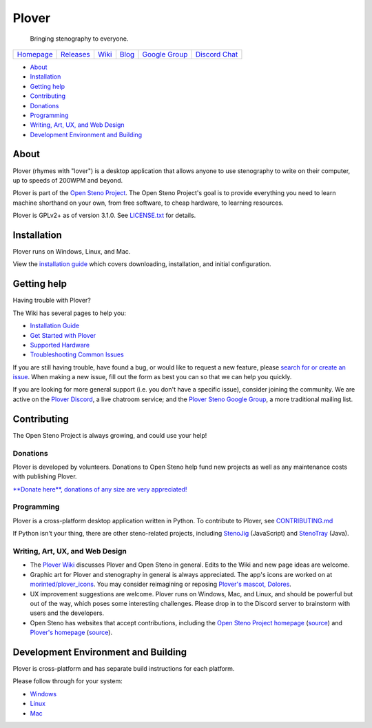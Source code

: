Plover
======

    Bringing stenography to everyone.

|Windows build status| |Linux build status| |Mac build status|

+----------------------------------------------+----------------------------------------------------------------------+--------------------------------------------------------------+--------------------------------------------+--------------------------------------------------------------------------+----------------------------------------------------------+
| `Homepage <http://opensteno.org/plover>`__   | `Releases <https://github.com/openstenoproject/plover/releases>`__   | `Wiki <https://github.com/openstenoproject/plover/wiki>`__   | `Blog <http://plover.stenoknight.com>`__   | `Google Group <https://groups.google.com/forum/#!forum/ploversteno>`__   | `Discord Chat <https://discord.gg/0lQde43a6dGmAMp2>`__   |
+----------------------------------------------+----------------------------------------------------------------------+--------------------------------------------------------------+--------------------------------------------+--------------------------------------------------------------------------+----------------------------------------------------------+

.. raw:: html

   <!-- START doctoc generated TOC please keep comment here to allow auto update -->

.. raw:: html

   <!-- DON'T EDIT THIS SECTION, INSTEAD RE-RUN doctoc TO UPDATE -->

-  `About <#about>`__
-  `Installation <#installation>`__
-  `Getting help <#getting-help>`__
-  `Contributing <#contributing>`__
-  `Donations <#donations>`__
-  `Programming <#programming>`__
-  `Writing, Art, UX, and Web Design <#writing-art-ux-and-web-design>`__
-  `Development Environment and
   Building <#development-environment-and-building>`__

.. raw:: html

   <!-- END doctoc generated TOC please keep comment here to allow auto update -->

About
-----

Plover (rhymes with "lover") is a desktop application that allows anyone
to use stenography to write on their computer, up to speeds of 200WPM
and beyond.

Plover is part of the `Open Steno Project <http://opensteno.org>`__. The
Open Steno Project's goal is to provide everything you need to learn
machine shorthand on your own, from free software, to cheap hardware, to
learning resources.

Plover is GPLv2+ as of version 3.1.0. See `LICENSE.txt <LICENSE.txt>`__
for details.

Installation
------------

Plover runs on Windows, Linux, and Mac.

View the `installation
guide <https://github.com/openstenoproject/plover/wiki/Installation-Guide>`__
which covers downloading, installation, and initial configuration.

Getting help
------------

Having trouble with Plover?

The Wiki has several pages to help you:

-  `Installation
   Guide <https://github.com/openstenoproject/plover/wiki/Installation-Guide>`__
-  `Get Started with
   Plover <https://github.com/openstenoproject/plover/wiki/Beginner's-Guide:-Get-Started-with-Plover>`__
-  `Supported
   Hardware <https://github.com/openstenoproject/plover/wiki/Supported-Hardware>`__
-  `Troubleshooting Common
   Issues <https://github.com/openstenoproject/plover/wiki/Troubleshooting:-Common-Issues>`__

If you are still having trouble, have found a bug, or would like to
request a new feature, please `search for or create an
issue <https://github.com/openstenoproject/plover/issues?q=is%3Aissue>`__.
When making a new issue, fill out the form as best you can so that we
can help you quickly.

If you are looking for more general support (i.e. you don't have a
specific issue), consider joining the community. We are active on the
`Plover Discord <https://discord.gg/0lQde43a6dGmAMp2>`__, a live
chatroom service; and the `Plover Steno Google
Group <https://groups.google.com/forum/#!forum/ploversteno>`__, a more
traditional mailing list.

Contributing
------------

The Open Steno Project is always growing, and could use your help!

Donations
~~~~~~~~~

Plover is developed by volunteers. Donations to Open Steno help fund new
projects as well as any maintenance costs with publishing Plover.

`**Donate here**, donations of any size are very
appreciated! <http://stenoknight.com/plover/donatepage.html>`__

Programming
~~~~~~~~~~~

Plover is a cross-platform desktop application written in Python. To
contribute to Plover, see `CONTRIBUTING.md <CONTRIBUTING.md>`__

If Python isn't your thing, there are other steno-related projects,
including `StenoJig <https://github.com/JoshuaGrams/steno-jig>`__
(JavaScript) and
`StenoTray <https://github.com/SmackleFunky/StenoTray>`__ (Java).

Writing, Art, UX, and Web Design
~~~~~~~~~~~~~~~~~~~~~~~~~~~~~~~~

-  The `Plover Wiki <https://github.com/openstenoproject/plover/wiki>`__
   discusses Plover and Open Steno in general. Edits to the Wiki and new
   page ideas are welcome.
-  Graphic art for Plover and stenography in general is always
   appreciated. The app's icons are worked on at
   `morinted/plover\_icons <https://github.com/morinted/plover_icons>`__.
   You may consider reimagining or reposing `Plover's mascot,
   Dolores <http://plover.stenoknight.com/2010/10/new-logo.html>`__.
-  UX improvement suggestions are welcome. Plover runs on Windows, Mac,
   and Linux, and should be powerful but out of the way, which poses
   some interesting challenges. Please drop in to the Discord server to
   brainstorm with users and the developers.
-  Open Steno has websites that accept contributions, including the
   `Open Steno Project homepage <http://opensteno.org>`__
   (`source <https://github.com/openstenoproject/openstenoproject.github.io>`__)
   and `Plover's homepage <http://opensteno.org/plover>`__
   (`source <https://github.com/openstenoproject/plover/tree/gh-pages>`__).

Development Environment and Building
------------------------------------

Plover is cross-platform and has separate build instructions for each
platform.

Please follow through for your system:

-  `Windows <windows>`__
-  `Linux <linux>`__
-  `Mac <osx>`__

.. |Windows build status| image:: https://ci.appveyor.com/api/projects/status/9edrnjpukrag17h7?svg=true
   :target: https://ci.appveyor.com/project/morinted/plover
.. |Linux build status| image:: https://travis-ci.org/openstenoproject/plover.svg?branch=master
   :target: https://travis-ci.org/openstenoproject/plover
.. |Mac build status| image:: https://circleci.com/gh/openstenoproject/plover.svg?style=svg
   :target: https://circleci.com/gh/openstenoproject/plover
